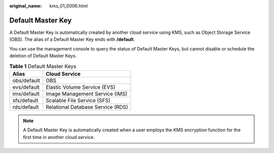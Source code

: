 :original_name: kms_01_0006.html

.. _kms_01_0006:

Default Master Key
==================

A Default Master Key is automatically created by another cloud service using KMS, such as Object Storage Service (OBS). The alias of a Default Master Key ends with **/default**.

You can use the management console to query the status of Default Master Keys, but cannot disable or schedule the deletion of Default Master Keys.

.. table:: **Table 1** Default Master Keys

   =========== =================================
   Alias       Cloud Service
   =========== =================================
   obs/default OBS
   evs/default Elastic Volume Service (EVS)
   ims/default Image Management Service (IMS)
   sfs/default Scalable File Service (SFS)
   rds/default Relational Database Service (RDS)
   =========== =================================

.. note::

   A Default Master Key is automatically created when a user employs the KMS encryption function for the first time in another cloud service.
